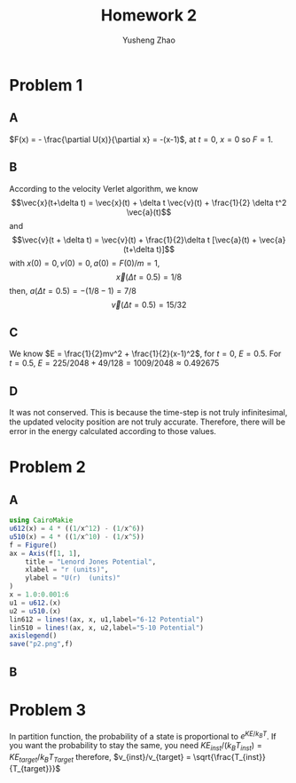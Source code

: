 #+TITLE: Homework 2
#+AUTHOR: Yusheng Zhao

* Problem 1
** A
\(F(x) = - \frac{\partial U(x)}{\partial x} = -(x-1)\), at $t=0$, $x=0$ so $F= 1$.
** B
According to the velocity Verlet algorithm, we know
\[\vec{x}(t+\delta t) = \vec{x}(t) + \delta t \vec{v}(t) + \frac{1}{2} \delta t^2 \vec{a}(t)\]
and
\[\vec{v}(t + \delta t) = \vec{v}(t) + \frac{1}{2}\delta t [\vec{a}(t) + \vec{a}(t+\delta t)]\]
with \(x(0)  = 0, v(0) = 0, a(0) = F(0)/m = 1\),
\[\vec{x}(\Delta t = 0.5)  = 1/8 \]
then,  \(a(\Delta t = 0.5) = -(1/8-1) = 7/8\)
\[ \vec{v}(\Delta t = 0.5) =  15/32\]
** C
We know \(E = \frac{1}{2}mv^2 + \frac{1}{2}(x-1)^2\), for $t = 0$, $E = 0.5$. For $t = 0.5$, $E = 225/2048 + 49/128 = 1009/2048 \approx 0.492675$
** D
It was not conserved. This is because the time-step is not truly infinitesimal,
the updated velocity position are not truly accurate. Therefore, there will be
error in the energy calculated according to those values.

* Problem 2
** A
#+begin_src  julia
using CairoMakie
u612(x) = 4 * ((1/x^12) - (1/x^6))
u510(x) = 4 * ((1/x^10) - (1/x^5))
f = Figure()
ax = Axis(f[1, 1],
    title = "Lenord Jones Potential",
    xlabel = "r (units)",
    ylabel = "U(r)  (units)"
)
x = 1.0:0.001:6
u1 = u612.(x)
u2 = u510.(x)
lin612 = lines!(ax, x, u1,label="6-12 Potential")
lin510 = lines!(ax, x, u2,label="5-10 Potential")
axislegend()
save("p2.png",f)
#+end_src

** B

* Problem 3
In partition function, the probability of a state is proportional to
\(e^{KE/k_BT}\). If you want the probability to stay the same, you need
\(KE_{inst}/(k_{B} T_{inst}) = KE_{target}/k_{B}T_{Target}\) therefore,
\(v_{inst}/v_{target} = \sqrt{\frac{T_{inst}}{T_{target}}}\)
